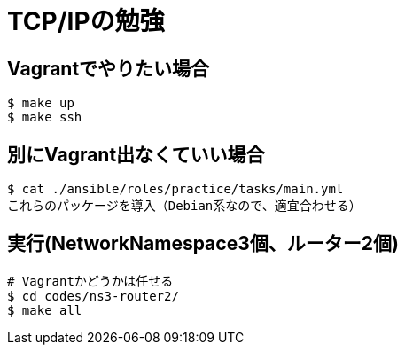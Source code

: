 = TCP/IPの勉強

== Vagrantでやりたい場合

----
$ make up
$ make ssh
----

== 別にVagrant出なくていい場合

----
$ cat ./ansible/roles/practice/tasks/main.yml
これらのパッケージを導入（Debian系なので、適宜合わせる）
----

== 実行(NetworkNamespace3個、ルーター2個)

----
# Vagrantかどうかは任せる
$ cd codes/ns3-router2/
$ make all
----
